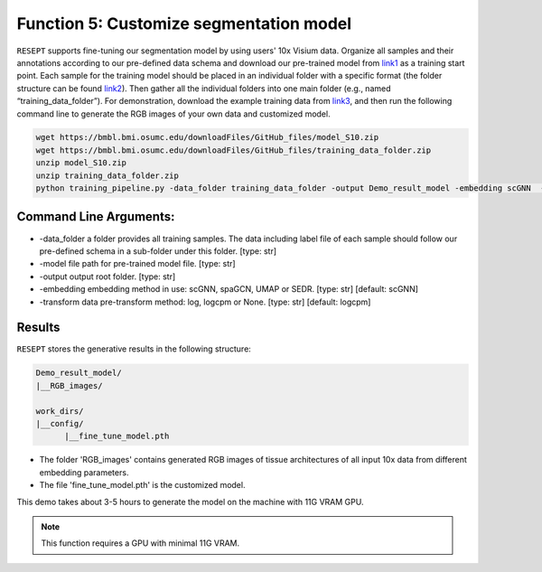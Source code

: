 Function 5: Customize segmentation model 
============================================================

``RESEPT`` supports fine-tuning our segmentation model by using users' 10x Visium data. Organize all samples and their annotations according to our pre-defined data schema and download our pre-trained model from `link1 <https://bmbl.bmi.osumc.edu/downloadFiles/GitHub_files/model_S10.zip>`_ as a training start point. Each sample for the training model should be placed in an individual folder with a specific format (the folder structure can be found `link2 <https://github.com/coffee19850519/single_cell_spatial_image#data-structure>`_). Then gather all the individual folders into one main folder (e.g., named “training_data_folder”).  For demonstration, download the example training data from `link3 <https://bmbl.bmi.osumc.edu/downloadFiles/GitHub_files/training_data_folder.zip>`_, and then run the following command line to generate the RGB images of your own data and customized model.

.. code-block:: python

	wget https://bmbl.bmi.osumc.edu/downloadFiles/GitHub_files/model_S10.zip
	wget https://bmbl.bmi.osumc.edu/downloadFiles/GitHub_files/training_data_folder.zip
	unzip model_S10.zip
	unzip training_data_folder.zip
	python training_pipeline.py -data_folder training_data_folder -output Demo_result_model -embedding scGNN  -transform logcpm -model model_S10/S10_scGNN.pth


Command Line Arguments:
^^^^^^^^^^^^^^^^^^^^^^^^^
* 	-data_folder a folder provides all training samples. The data including label file of each sample should follow our pre-defined schema in a sub-folder under this folder. [type: str]
* 	-model file path for pre-trained model file. [type: str]
* 	-output output root folder. [type: str]
* 	-embedding embedding method in use: scGNN, spaGCN, UMAP or SEDR. [type: str] [default: scGNN]
* 	-transform data pre-transform method: log, logcpm or None. [type: str] [default: logcpm]

Results
^^^^^^^^^^^^^^^^^^^^^^^^^
``RESEPT`` stores the generative results in the following structure:
 
.. code-block:: python

   Demo_result_model/
   |__RGB_images/
   
   work_dirs/
   |__config/
         |__fine_tune_model.pth

*	The folder 'RGB_images' contains generated RGB images of tissue architectures of all input 10x data from different embedding parameters.
*	The file 'fine_tune_model.pth' is the customized model.  

This demo takes about 3-5 hours to generate the model on the machine with 11G VRAM GPU.

.. note::

  This function requires a GPU with minimal 11G VRAM.

